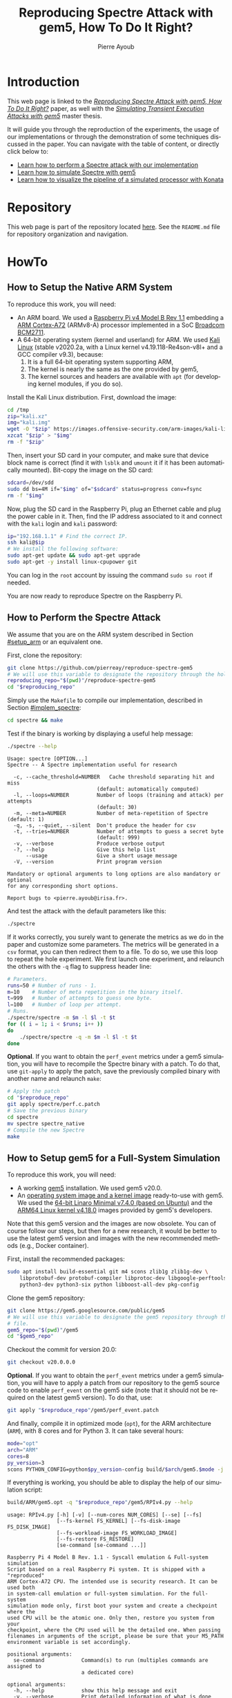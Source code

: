 #+TITLE: Reproducing Spectre Attack with gem5, How To Do It Right?
#+AUTHOR: Pierre Ayoub
#+EMAIL: pierre.ayoub@eurecom.fr
#+LANGUAGE: en
#+PROPERTY: header-args :eval never-export
#+HTML_HEAD: <link rel="stylesheet" href="https://sandyuraz.com/styles/org.min.css">

* Introduction

  This web page is linked to the /[[https://github.com/pierreay/reproduce-spectre-gem5/blob/main/docs/paper.pdf][Reproducing Spectre Attack with gem5, How To
  Do It Right?]]/ paper, as well with the /[[https://github.com/pierreay/reproduce-spectre-gem5/blob/main/docs/master_thesis.pdf][Simulating Transient Execution Attacks
  with gem5]]/ master thesis.

  It will guide you through the reproduction of the experiments, the usage of
  our implementations or through the demonstration of some techniques discussed
  in the paper. You can navigate with the table of content, or directly click
  below to:
  - [[#howto_spectre][Learn how to perform a Spectre attack with our implementation]]
  - [[#howto_spectre][Learn how to simulate Spectre with gem5]]
  - [[#howto_konata][Learn how to visualize the pipeline of a simulated processor with Konata]]

* Repository

  This web page is part of the repository located [[https://github.com/pierreay/reproduce-spectre-gem5][here]]. See the =README.md=
  file for repository organization and navigation.

* HowTo

** How to Setup the Native ARM System
   :PROPERTIES:
   :CUSTOM_ID: setup_arm
   :END:

   To reproduce this work, you will need:
   - An ARM board. We used a [[https://static.raspberrypi.org/files/product-briefs/200521+Raspberry+Pi+4+Product+Brief.pdf][Raspberry Pi v4 Model B Rev 1.1]] embedding a [[http://infocenter.arm.com/help/topic/com.arm.doc.100095_0003_06_en/cortex_a72_mpcore_trm_100095_0003_06_en.pdf][ARM
     Cortex-A72]] (ARMv8-A) processor implemented in a SoC [[https://www.raspberrypi.org/documentation/hardware/raspberrypi/bcm2711/rpi_DATA_2711_1p0.pdf][Broadcom BCM2711]].
   - A 64-bit operating system (kernel and userland) for ARM. We used [[https://www.offensive-security.com/kali-linux-arm-images/][Kali
     Linux]] (stable v2020.2a, with a Linux kernel v4.19.118-Re4son-v8l+ and a
     GCC compiler v9.3), because:
     1. It is a full 64-bit operating system supporting ARM,
     2. The kernel is nearly the same as the one provided by gem5,
     3. The kernel sources and headers are available with =apt= (for developing
        kernel modules, if you do so).

   Install the Kali Linux distribution. First, download the image:

   #+BEGIN_SRC bash :eval never
   cd /tmp
   zip="kali.xz"
   img="kali.img"
   wget -O "$zip" https://images.offensive-security.com/arm-images/kali-linux-2020.2a-rpi3-nexmon-64.img.xz
   xzcat "$zip" > "$img"
   rm -f "$zip"
   #+END_SRC

   Then, insert your SD card in your computer, and make sure that device block
   name is correct (find it with =lsblk= and =umount= it if it has been
   automatically mounted). Bit-copy the image on the SD card:

   #+BEGIN_SRC bash :eval never
   sdcard=/dev/sdd
   sudo dd bs=4M if="$img" of="$sdcard" status=progress conv=fsync
   rm -f "$img"
   #+END_SRC

   Now, plug the SD card in the Raspberry Pi, plug an Ethernet cable and plug
   the power cable in it. Then, find the IP address associated to it and
   connect with the =kali= login and =kali= password:

   #+BEGIN_SRC bash
   ip="192.168.1.1" # Find the correct IP.
   ssh kali@$ip
   # We install the following software:
   sudo apt-get update && sudo apt-get upgrade
   sudo apt-get -y install linux-cpupower git
   #+END_SRC

   You can log in the =root= account by issuing the command =sudo su root= if
   needed.

   You are now ready to reproduce Spectre on the Raspberry Pi.
   
** How to Perform the Spectre Attack
   :PROPERTIES:
   :CUSTOM_ID: howto_spectre
   :END:

   We assume that you are on the ARM system described in Section [[#setup_arm]] or
   an equivalent one.

   First, clone the repository:

   #+BEGIN_SRC bash :eval never
   git clone https://github.com/pierreay/reproduce-spectre-gem5
   # We will use this variable to designate the repository through the hole file.
   reproducing_repo="$(pwd)"/reproduce-spectre-gem5
   cd "$reproducing_repo"
   #+END_SRC

   Simply use the =Makefile= to compile our implementation, described in
   Section [[#implem_spectre]]:
    
   #+BEGIN_SRC bash :eval never
   cd spectre && make
   #+END_SRC

   Test if the binary is working by displaying a useful help message:

   #+BEGIN_SRC bash :eval never
   ./spectre --help
   #+END_SRC

   #+BEGIN_EXAMPLE
   Usage: spectre [OPTION...]
   Spectre -- A Spectre implementation useful for research

     -c, --cache_threshold=NUMBER   Cache threshold separating hit and miss
                                (default: automatically computed)
     -l, --loops=NUMBER         Number of loops (training and attack) per attempts
                                (default: 30)
     -m, --meta=NUMBER          Number of meta-repetition of Spectre (default: 1)
     -q, -s, --quiet, --silent  Don't produce the header for csv
     -t, --tries=NUMBER         Number of attempts to guess a secret byte
                                (default: 999)
     -v, --verbose              Produce verbose output
     -?, --help                 Give this help list
         --usage                Give a short usage message
     -V, --version              Print program version

   Mandatory or optional arguments to long options are also mandatory or optional
   for any corresponding short options.

   Report bugs to <pierre.ayoub@irisa.fr>.
   #+END_EXAMPLE
    
   And test the attack with the default parameters like this:

   #+BEGIN_SRC bash :eval never
   ./spectre 
   #+END_SRC

   If it works correctly, you surely want to generate the metrics as we do in
   the paper and customize some parameters. The metrics will be generated in a
   =csv= format, you can then redirect them to a file. To do so, we use this
   loop to repeat the hole experiment. We first launch one experiment, and
   relaunch the others with the =-q= flag to suppress header line:

   #+BEGIN_SRC bash :eval never
   # Parameters.
   runs=50 # Number of runs - 1.
   m=10    # Number of meta repetition in the binary itself.
   t=999   # Number of attempts to guess one byte.
   l=100   # Number of loop per attempt.
   # Runs.
   ./spectre/spectre -m $m -l $l -t $t
   for (( i = 1; i < $runs; i++ ))
   do  
       ./spectre/spectre -q -m $m -l $l -t $t   
   done
   #+END_SRC

   *Optional*. If you want to obtain the =perf_event= metrics under a gem5
   simulation, you will have to recompile the Spectre binary with a patch. To
   do that, use =git-apply= to apply the patch, save the previously compiled
   binary with another name and relaunch =make=:

    #+BEGIN_SRC bash :eval never
    # Apply the patch
    cd "$reproduce_repo"
    git apply spectre/perf.c.patch
    # Save the previous binary
    cd spectre
    mv spectre spectre_native
    # Compile the new Spectre
    make
    #+END_SRC

    #+BEGIN_SRC diff :tangle ../spectre/perf.c.patch :exports none
    diff --git i/spectre/perf.c w/spectre/perf.c
    index 3b89ee7..c648e28 100644
    --- i/spectre/perf.c
    +++ w/spectre/perf.c
    @@ -39,9 +39,9 @@ static int perf_fd_branch_miss;
    static void perf_attr_init(struct perf_event_attr * attr, uint64_t config)
    {
    /* To use with real ARM hardware: */
    -    attr->type = PERF_TYPE_HARDWARE;
    +    // attr->type = PERF_TYPE_HARDWARE;
    /* To use with gem5 full-system ARM: */
    -    // attr->type = PERF_TYPE_RAW;
    +    attr->type = PERF_TYPE_RAW;
    attr->config = config;
    attr->size = sizeof(*attr);
    attr->exclude_kernel = 1;
    @@ -53,9 +53,9 @@ void perf_init() {
    /* Initialize our perf_event_attr, representing one counter to be read. */
    static struct perf_event_attr attr_cache_miss;
    /* To use with real ARM hardware: */
    -    perf_attr_init(&attr_cache_miss, PERF_COUNT_HW_CACHE_MISSES);
    +    // perf_attr_init(&attr_cache_miss, PERF_COUNT_HW_CACHE_MISSES);
    /* To use with gem5 full-system ARM: */
    -    // perf_attr_init(&attr_cache_miss, 0x33);
    +    perf_attr_init(&attr_cache_miss, 0x33);
    /* Open the file descriptor corresponding to this counter. The counter
    should start at this moment. */
    if ((perf_fd_cache_miss = syscall(__NR_perf_event_open, &attr_cache_miss, 0, -1, -1, 0)) == -1)
    @@ -64,8 +64,8 @@ void perf_init() {
    /* Same here. */
    static struct perf_event_attr attr_branch_miss;
    /* To use with real ARM hardware: */
    -    perf_attr_init(&attr_branch_miss,PERF_COUNT_HW_BRANCH_MISSES);
    +    // perf_attr_init(&attr_branch_miss,PERF_COUNT_HW_BRANCH_MISSES);
    /* To use with gem5 full-system ARM: */
    -    // perf_attr_init(&attr_branch_miss, 0x10);
    +    perf_attr_init(&attr_branch_miss, 0x10);
    if ((perf_fd_branch_miss = syscall(__NR_perf_event_open, &attr_branch_miss, 0, -1, -1, 0)) == -1)
    fprintf(stderr, "perf_event_open fail %d %d: %s\n", perf_fd_branch_miss, errno, strerror(errno));
    }
    #+END_SRC

** How to Setup gem5 for a Full-System Simulation
   :PROPERTIES:
   :CUSTOM_ID: howto_gem5_setup
   :END:

   To reproduce this work, you will need:
   - A working [[https://www.gem5.org/getting_started/][gem5]] installation. We used gem5 v20.0.
   - An [[https://www.gem5.org/documentation/general_docs/fullsystem/guest_binaries][operating system image and a kernel image]] ready-to-use with gem5. We
     used the [[http://dist.gem5.org/dist/current/arm/disks/linaro-minimal-aarch64.img.bz2][64-bit Linaro Minimal v7.4.0 (based on Ubuntu)]] and the [[http://dist.gem5.org/dist/current/arm/aarch-system-201901106.tar.bz2][ARM64
     Linux kernel v4.18.0]] images provided by gem5's developers.

   Note that this gem5 version and the images are now obsolete. You can of
   course follow our steps, but then for a new research, it would be better to
   use the latest gem5 version and images with the new recommended methods
   (e.g., Docker container).

   First, install the recommended packages:

   #+BEGIN_SRC bash :eval never
   sudo apt install build-essential git m4 scons zlib1g zlib1g-dev \
       libprotobuf-dev protobuf-compiler libprotoc-dev libgoogle-perftools-dev \
       python3-dev python3-six python libboost-all-dev pkg-config
   #+END_SRC

   Clone the gem5 repository:

   #+BEGIN_SRC bash :eval never
   git clone https://gem5.googlesource.com/public/gem5
   # We will use this variable to designate the gem5 repository through the hole
   # file.
   gem5_repo="$(pwd)"/gem5
   cd "$gem5_repo"
   #+END_SRC

   Checkout the commit for version 20.0:

   #+BEGIN_SRC bash :eval never
   git checkout v20.0.0.0
   #+END_SRC

   *Optional*. If you want to obtain the =perf_event= metrics under a gem5
   simulation, you will have to apply a patch from our repository to the gem5
   source code to enable =perf_event= on the gem5 side (note that it should not
   be required on the latest gem5 version). To do that, use:

   #+BEGIN_SRC bash
   git apply "$reproduce_repo"/gem5/perf_event.patch
   #+END_SRC

   #+BEGIN_SRC diff :tangle ../gem5/perf_event.patch :exports none
   diff --git i/src/arch/arm/ArmISA.py w/src/arch/arm/ArmISA.py
   index 2641ec3fb..3d85c1b75 100644
   --- i/src/arch/arm/ArmISA.py
   +++ w/src/arch/arm/ArmISA.py
   @@ -36,6 +36,7 @@
   from m5.params import *
   from m5.proxy import *

   +from m5.SimObject import SimObject
   from m5.objects.ArmPMU import ArmPMU
   from m5.objects.ArmSystem import SveVectorLength
   from m5.objects.BaseISA import BaseISA
   @@ -49,6 +50,8 @@ class ArmISA(BaseISA):
   cxx_class = 'ArmISA::ISA'
   cxx_header = "arch/arm/isa.hh"

   +    generateDeviceTree = SimObject.recurseDeviceTree
   +
   system = Param.System(Parent.any, "System this ISA object belongs to")

   pmu = Param.ArmPMU(NULL, "Performance Monitoring Unit")
   diff --git i/src/arch/arm/ArmPMU.py w/src/arch/arm/ArmPMU.py
   index 047e908b3..58553fbf9 100644
   --- i/src/arch/arm/ArmPMU.py
   +++ w/src/arch/arm/ArmPMU.py
   @@ -40,6 +40,7 @@ from m5.params import *
   from m5.params import isNullPointer
   from m5.proxy import *
   from m5.objects.Gic import ArmInterruptPin
   +from m5.util.fdthelper import *

   class ProbeEvent(object):
   def __init__(self, pmu, _eventId, obj, *listOfNames):
   @@ -76,6 +77,17 @@ class ArmPMU(SimObject):

   _events = None

   +    def generateDeviceTree(self, state):
   +        node = FdtNode("pmu")
   +        node.appendCompatible("arm,armv8-pmuv3")
   +        # gem5 uses GIC controller interrupt notation, where PPI interrupts
   +        # start to 16. However, the Linux kernel start from 0, and used a tag
   +        # (set to 1) to indicate the PPI interrupt type.
   +        node.append(FdtPropertyWords("interrupts", [
   +            1, int(self.interrupt.num) - 16, 0xf04
   +        ]))
   +        yield node
   +
   def addEvent(self, newObject):
   if not (isinstance(newObject, ProbeEvent)
   or isinstance(newObject, SoftwareIncrement)):
   diff --git i/src/cpu/BaseCPU.py w/src/cpu/BaseCPU.py
   index ab70d1d7f..66a49a038 100644
   --- i/src/cpu/BaseCPU.py
   +++ w/src/cpu/BaseCPU.py
   @@ -302,6 +302,11 @@ class BaseCPU(ClockedObject):
   node.appendPhandle(phandle_key)
   cpus_node.append(node)

   +        # Generate nodes from the BaseCPU children (and don't add them as
   +        # subnode). Please note: this is mainly needed for the ISA class.
   +        for child_node in self.recurseDeviceTree(state):
   +            yield child_node
   +
   yield cpus_node

   def __init__(self, **kwargs):
   #+END_SRC

   And finally, compile it in optimized mode (=opt=), for the ARM architecture
   (=ARM=), with 8 cores and for Python 3. It can take several hours:

   #+BEGIN_SRC bash :eval never
   mode="opt"
   arch="ARM"
   cores=8
   py_version=3 
   scons PYTHON_CONFIG=python$py_version-config build/$arch/gem5.$mode -j $cores
   #+END_SRC

    If everything is working, you should be able to display the help of our
    simulation script:

    #+BEGIN_SRC bash :eval never
    build/ARM/gem5.opt -q "$reproduce_repo"/gem5/RPIv4.py --help   
    #+END_SRC

    #+BEGIN_EXAMPLE
    usage: RPIv4.py [-h] [-v] [--num-cores NUM_CORES] [--se] [--fs]
                    [--fs-kernel FS_KERNEL] [--fs-disk-image FS_DISK_IMAGE]
                    [--fs-workload-image FS_WORKLOAD_IMAGE]
                    [--fs-restore FS_RESTORE]
                    [se-command [se-command ...]]

    Raspberry Pi 4 Model B Rev. 1.1 - Syscall emulation & Full-system simulation
    Script based on a real Raspberry Pi system. It is shipped with a "reproduced"
    ARM Cortex-A72 CPU. The intended use is security research. It can be used both
    in system-call emulation or full-system simulation. For the full-system
    simulation mode only, first boot your system and create a checkpoint where the
    used CPU will be the atomic one. Only then, restore you system from your
    checkpoint, where the CPU used will be the detailed one. When passing
    filenames in arguments of the script, please be sure that your M5_PATH
    environment variable is set accordingly.

    positional arguments:
      se-command            Command(s) to run (multiples commands are assigned to
                            a dedicated core)

    optional arguments:
      -h, --help            show this help message and exit
      -v, --verbose         Print detailed information of what is done
      --num-cores NUM_CORES
                            Number of CPU cores (default = 1)
      --se                  Enable system-call emulation (must provide 'command'
                            positional arguments)
      --fs                  Enable full-system emulation (must provide '--fs-
                            kernel' and '--fs-disk-image' options)
      --fs-kernel FS_KERNEL
                            Filename of the Linux kernel to use in full-system
                            emulation (searched under '$M5_PATH/binaries'
                            directory)
      --fs-disk-image FS_DISK_IMAGE
                            Filename of the disk image containing the system to
                            instantiate in full-system emulation
      --fs-workload-image FS_WORKLOAD_IMAGE
                            Filename of the disk image containing the workload to
                            mount in full-system emulation
      --fs-restore FS_RESTORE
                            Path to a folder created by "m5 checkpoint" command to
                            use for restoration
    #+END_EXAMPLE
    
    Otherwise, check the [[https://pierreay.github.io/reproduce-spectre-gem5/gem5_errors.html#compilation][=docs/gem5_errors.html=]] file to see if the compilation
    error has already been encountered.
    
    Let's create the images you need to perform a full-system
    simulation. First, you have to download the operating system and the kernel
    images that you will use over our simulated hardware:

    #+BEGIN_SRC bash :eval never
    img_dir=img
    mkdir $img_dir && cd $img_dir
    # OS
    wget -O - http://dist.gem5.org/dist/current/arm/disks/linaro-minimal-aarch64.img.bz2 | bunzip2 > linaro-minimal-aarch64.img
    # Kernel
    wget -O - http://dist.gem5.org/dist/current/arm/aarch-system-201901106.tar.bz2 | tar xjv
    #+END_SRC

    Then, you will have to create a third =workload.img= image that will
    contain the file(s) that you want to use in your experiments. In order to
    do that, first create a 100MB zero file (you can change the size with the
    =count= parameter):

    #+BEGIN_SRC bash :eval never
    img=workload.img
    dd if=/dev/zero of=$img count=200K
    #+END_SRC

    Create a loopback device in order to access the image as a block device:

    #+BEGIN_SRC bash :eval never
    dev=$(sudo losetup -f)
    sudo losetup -fP $img
    #+END_SRC

    Create a DOS partition table and a primary partition on the entire image,
    then format the new created partition with the =ext4= file system:

    #+BEGIN_SRC bash :eval never
    echo "," | sudo sfdisk $dev
    sudo mke2fs "$dev"p1
    #+END_SRC
    
    Finally, you are done at modifying your image, detach it from the loopback
    device:

    #+BEGIN_SRC bash :eval never
    sudo losetup -d $dev
    #+END_SRC

    Now, you have a persistent file that will hold your files for the
    simulation. Define a function that will be used each time you need to
    update the image with new files (binaries, data...):

    #+BEGIN_SRC bash :eval never
    # $1: workload image name/path.
    # $*: list of files to copy.
    workload_update() {
        dev=$(sudo losetup -f)
        mnt=/mnt/workload
        # Get arguments.
        img="$1"
        shift
        # Create the mount folder and the loop device.
        sudo mkdir -p $mnt
        sudo losetup -fP "$img"
        # Mount the block device.
        sudo mount -o loop $dev $mnt
        # Copy files/folders.
        sudo cp -r -f -t $mnt $*
        # List the files to confirm.
        ls -alh $mnt
        # Unmount the image and freed the loop device.
        sudo umount $mnt
        sudo losetup -d $dev
    }
    #+END_SRC

    We will use this function later. All your 3 images will be mounted directly
    in the simulated system by gem5 itself, and the files in the workload image
    will be accessible in read/write. This is an efficient and handy way to
    communicate with a gem5 simulation.

** How to Simulate Spectre with gem5
   :PROPERTIES:
   :CUSTOM_ID: howto_gem5
   :END:

   We assume that you are able to compile and know how to perform a Spectre
   attack with our binary (at least in theory), described in Section
   [[#howto_spectre]].

   We assume that your gem5 setup is ready to perform a full-system simulation,
   described in Section [[#howto_gem5_setup]].

   *Boot*. The first step is to boot the system once, which can take up to one
   entire hour. You will launch the simulation of our system, described in
   Section [[#implem_gem5]], with gem5. Call gem5 with our Python script describing
   our system, declare 4 cores and the images for the full-system simulation
   with this command:

   #+BEGIN_SRC bash :eval never
   cd "$reproduce_repo"/gem5
   "$gem5_repo"/build/ARM/gem5.opt -q -d 01boot \
                                   ./RPIv4.py -v --num-cores=4 --fs \
                                   --fs-kernel="$gem5_repo"/"$img_dir"/vmlinux.arm64 \
                                   --fs-disk-image="$gem5_repo"/"$img_dir"/linaro-minimal-aarch64.img \
                                   --fs-workload-image="$gem5_repo"/"$img_dir"/"$img"
   #+END_SRC

   On another shell, launch the following command to connect to your simulation
   with =m5term= (which use =telnet=):
   
   #+BEGIN_SRC bash :evel never
   "$gem5_repo"/util/term/m5term localhost 3456
   #+END_SRC

   You must now see the boot process of the simulated system. Wait for the boot
   process to finish until you get a prompt, and then, issue the following
   command:

   #+BEGIN_SRC bash
   m5 checkpoint
   #+END_SRC

   This will create a snapshot of the running system just after the boot
   process in the =01boot/cpt.{ticknumber}= folder. Now, you will be able to
   restore the snapshot in a matter of second each time you want to simulate an
   experiment, there is no need to wait for the boot process anymore (except if
   you modify some parameters of the system in the Python files).

   You can terminate your simulation. Press =C-d= to disconnect from the
   terminal, and use the following command to kill gem5:

   #+BEGIN_SRC bash
   pkill gem5
   #+END_SRC

   *Spectre*. This time, you will be able to simulate the Spectre attack in a
   full-system simulation. First, copy the Spectre binary on the =workload.img=
   image. Use our predefined function (Section [[#howto_gem5_setup]]) for that:

   #+BEGIN_SRC bash :eval never
   cd "$reproduce_repo"
   workload_update "$gem5_repo"/"$img_dir"/"$img" spectre/spectre
   #+END_SRC

   You know have a ready =workload.img= image with the Spectre binary
   inside. The last step is to relaunch the simulation from the previous
   checkpoint:

   #+BEGIN_SRC bash
   "$gem5_repo"/build/ARM/gem5.opt -q -d 02restore \
                                      ./RPIv4.py -v --num-cores=4 --fs \
                                      --fs-kernel="$gem5_repo"/"$img_dir"/vmlinux.arm64 \
                                      --fs-disk-image="$gem5_repo"/"$img_dir"/linaro-minimal-aarch64.img \
                                      --fs-workload-image="$gem5_repo"/"$img_dir"/"$img" \
                                      --fs-restore=01boot/cpt.*
   #+END_SRC

   On another shell, you can connect to the restored simulation and wait
   reaching the prompt (a matter of seconds or 1-2 minutes):

   #+BEGIN_SRC bash :evel never
   "$gem5_repo"/util/term/m5term localhost 3456
   #+END_SRC

   Inside the =telnet= session, you can issue these two commands to access to
   the Spectre binary:

   #+BEGIN_SRC bash
   mkdir -p workload
   # /dev/vdb1 correspond to the image given with the --fs-workload option.
   mount /dev/vdb1 ./workload
   #+END_SRC

   And finally launch the Spectre attack inside the simulated system:

   #+BEGIN_SRC bash
   cd workload
   ./spectre -m 10 -l 100 -t 999
   #+END_SRC

   To extract your result from the simulation, you can either redirect them in
   a file on the mounted =workload.img= image, or copy-paste the terminal.
   
   When the Spectre attack will finish, you can terminate your
   simulation. Press =C-d= to disconnect from the terminal, and use the
   following command to kill gem5:

   #+BEGIN_SRC bash
   pkill gem5
   #+END_SRC

** How to Visualize the Pipeline of a gem5 Processor with Konata
   :PROPERTIES:
   :CUSTOM_ID: howto_konata
   :END:

   Konata is an external program allowing to see graphically the instructions
   executed in the pipeline of a simulated processor. We suggest to the reader
   to read [[http://learning.gem5.org/tutorial/presentations/vis-o3-gem5.pdf][this guide]] before using it. The first thing to do is to download the
   pre-compiled binary from its [[https://github.com/shioyadan/Konata][official repository]]:

   #+BEGIN_SRC bash :results silent
   mkdir konata && cd konata
   konata_dir=$(pwd)/konata-linux-x64
   wget -O - 'https://github.com/shioyadan/Konata/releases/download/v0.34/konata-linux-x64.tar.gz' | tar -xz
   #+END_SRC

   In order to visualize the pipeline, you'll have to:
   1. Find which part of the simulation you want to see (otherwise the generated data will be too large),
   2. Run this part of the simulation with specific flags,
   3. Open the generated data in Konata.
   
   Firstly, to determine which portion of the simulation you want to see with
   Konata, you'll have to run the simulation once without any special flag and
   stop it (with =C-c=) at the time where the interesting part is starting. For
   example, in our experiment, the interesting part is the core of the Spectre
   attack. A possibility is to put a =printf= in your code just before this
   part and stop the simulation when you see the output text.

   When stopping the simulation, you will see a message like this one:

   #+BEGIN_EXAMPLE
   Exiting @ tick 3266927000 because user interrupt received
   #+END_EXAMPLE

   Here, 3266927000 is the number of tick we want to start the monitoring of
   executed instruction. We will refer to it as src_bash[:eval never :exports
   code]{$ticknumber}.
   
   Then, you'll have to run a simulation with the =--debug-flags=O3PipeView
   --debug-file=pipeview.txt= flags passed to the gem5 binary and the
   =--debug-start=$ticknumber= set accordingly to the previous step:
   
   #+BEGIN_SRC bash :eval never
   "$gem5_repo"/build/ARM/gem5.opt -q \
               --debug-flags=O3PipeView --debug-file=pipeview.txt --debug-start=$ticknumber \
               "$reproduce_repo"/gem5/RPIv4.py -v --se
               "$reproduce_repo/spectre/spectre -l 100"
   #+END_SRC

   When the simulation is over (or when you stopped it because it past the last
   point of interest), you just have to launch the graphical interface of
   Konata by issuing the src_bash[:eval never :exports
   code]{"$konata_dir/konata"} command, click on =File= and search for the
   =pipeview.txt= file generated with gem5 in the simulation folder.

   Then, you will see a lot of instructions. How to understand and find an
   interesting part in the visualization? There is two main methods:
   - Find regular pattern and match them with the loops in the C code,
   - Find the addresses of the instructions in the found patterns and match
     them with the instructions in the assembly code.
   
   *Demonstration*. Let's visualize the pipeline during the Spectre attack. We
   generated a trace of a Spectre execution with the commands above, except
   that we used the implementation by the [[https://github.com/IAIK/transientfail][IAIK team]]
   (=pocs/spectre/PHT/sa_ip/poc_arm=). We provide the needed trace in the
   =docs/data/konata= directory of the repository, we encourage you to follow
   our step-by-step guide at the same time.

   Open the =pipeview.txt= file from the =pipeview.txt.tar.bz2= archive with
   Konata. The first thing to do after loading the trace file is to enable
   =Hide flushed instruction= in the Konata menu, otherwise, you won't be able
   to see any pattern but only a linear stream (which is the goal of
   speculative execution) due to a lot of flushed instruction. Then, un-zoom to
   identify patterns. Below the C code of the main loop of the binary:

   #+CAPTION: Main loop of Spectre, which iterate over every byte in the secret string (C code).
   #+NAME: spectre_main_loop
   #+BEGIN_SRC c :eval never :exports code
   while (1) {
       // for every byte in the string
       j = (j + 1) % sizeof(DATA_SECRET);

       // mistrain with valid index
       for(int y = 0; y < 10; y++) {
           access_array(0);
       }
       // potential out-of-bounds access
       access_array(j);

       // only show inaccessible values (SECRET)
       if(j >= sizeof(DATA) - 1) {
           mfence(); // avoid speculation
           // Recover data from covert channel
           cache_decode_pretty(leaked, j);
       }
    }
   #+END_SRC
   
   In the picture below, you can see one main loop iteration of the attack
   which iterate over each byte to guess. The first bold blank line, top left,
   is the end of the first iteration, while the second, bottom right, is the
   end of the second iteration.

   #+CAPTION: One main loop iteration.
   [[file:img/konata/konata_main_loop.png]]
      
   If you zoom-in on the bold line at the bottom right of the screenshot
   (discussed above), you can see this: it's the end of the src_c[:eval never
   :exports code]{cache_decode_pretty()} C function -- the receiver part of the
   covert-channel --, where there is a 100 times loop over a =volatile=
   variable to add a delay. To deduce yourself this information, you can count
   the number of iterations (when it's small enough) or look at the addresses
   of the instructions (which we do not provide here) by zooming a bit more.

   #+CAPTION: Loop over a variable to add a delay.
   [[file:img/konata/konata_cache_decode_pretty.png]]

   Now that you have identified the main patterns by knowing when an attack's
   iteration begin and finish, you can try to look directly for an address, in
   order to find a transient execution. Below is the code of the conditional
   branch that Spectre attacks, you see on the assembly code that its address
   is =0x00400e74= corresponding to the src_asm[:eval never :exports code]{b.pl
   0x400e88} instruction.

   #+CAPTION: Core of the Spectre attack, with a function which access an array and check for its index with a conditional branch (C and assembly code).
   #+BEGIN_SRC c :eval never :exports code
   char access_array(int x) {
       // flushing the data which is used in the condition increases
       // probability of speculation
       size_t len = sizeof(DATA) - 1;
       mfence();
       flush(&len);
       flush(&x);

       // ensure data is flushed at this point
       mfence();

       // check that only accessible part (DATA) can be accessed
       if((float)x / (float)len < 1) {
           // countermeasure: add the fence here
           // Encode in cache
           cache_encode(data[x]);
       }
   }
   #+END_SRC

   #+BEGIN_SRC asm :eval never :exports code
       ╭ 100: sym.access_array (int64_t arg1, int64_t arg_1ch, int64_t arg_28h);
       │           ; arg int64_t arg_1ch @ sp+0x1c
       │           ; arg int64_t arg_28h @ sp+0x28
       │           ; arg int64_t arg1 @ x0
       │           0x00400e2c      fd7bbda9       stp x29, x30, [sp, -0x30]!   ; sp=0xffffffffffffffd0
       │           0x00400e30      fd030091       mov x29, sp                 ; x29=0xffffffffffffffd0
       │           0x00400e34      e01f00b9       str w0, [sp + arg_1ch]      ; arg1
       │           0x00400e38      a00080d2       movz x0, 0x5                ; x0=0x5
       │           0x00400e3c      e01700f9       str x0, [sp + arg_28h]
       │           0x00400e40      9f3b03d5       dsb ish
       │           0x00400e44      e0a30091       add x0, sp, 0x28            ; x0=0xfffffffffffffff8
       │           0x00400e48      c2feff97       bl sym.flush                ;[1] ; lr=0x400e4c -> 0x910073e0 ; pc=0x400950 -> 0xd50b7e20
       │           0x00400e4c      e0730091       add x0, sp, 0x1c            ; x0=0xffffffffffffffec
       │           0x00400e50      c0feff97       bl sym.flush                ;[1] ; lr=0x400e54 -> 0xd5033b9f ; pc=0x400950 -> 0xd50b7e20
       │           0x00400e54      9f3b03d5       dsb ish
       │           0x00400e58      e11f40b9       ldr w1, [sp, 0x1c]          ; [0x1c:4]=-1 ; 28 ; tmp=0xffffffffffffffec ; w1=0xffffffff
       │           0x00400e5c      e01740f9       ldr x0, [sp, 0x28]          ; sym.thread_arena
       │                                                                      ; [0x28:4]=-1 ; tmp=0xfffffffffffffff8 ; x0=0xffffffffffffffff
       │           0x00400e60      2000221e       scvtf s0, w1
       │           0x00400e64      0100239e       ucvtf s1, x0
       │           0x00400e68      0018211e       fdiv s0, s0, s1             ; s0=0x1
       │           0x00400e6c      01102e1e       fmov s1, 1
       │           0x00400e70      1020211e       fcmpe s0, s1
       │       ╭─< 0x00400e74      a5000054       b.pl 0x400e88               ; pc=0x400e88 -> 0xa8c37bfd ; likely
       │       │   0x00400e78      200400d0       adrp x0, 0x486000           ; x0=0x486000
       │       │   0x00400e7c      00cc47f9       ldr x0, [x0, 0xf98]         ; [0xf98:4]=-1 ; 3992 ; tmp=0x486f98 ; x0=0x489a08 obj.data_1
       │       │   0x00400e80      00c86138       ldrb w0, [x0, w1, sxtw]     ; w0=0xff
       │       │   0x00400e84      56ffff97       bl sym.cache_encode         ;[2] ; lr=0x400e88 -> 0xa8c37bfd ; pc=0x400bdc -> 0x90000441 ; sym.cache_encode(0xff, 0xffffffff)
       │       │   ; CODE XREF from sym.access_array @ 0x400e74
       │       ╰─> 0x00400e88      fd7bc3a8       ldp x29, x30, [sp], 0x30    ; x29=0xffffffffffffffff ; x30=0xffffffffffffffff
       ╰           0x00400e8c      c0035fd6       ret                         ; pc=0xffffffffffffffff
   #+END_SRC

   This time, you want to re-enable =Hide flushed instruction= from the menu,
   otherwise you will not see the transient execution. To find the address,
   graphically return at the beginning of the trace and zoom-in until seeing
   the instructions addresses at the left. Then, press =F1=, type "=f
   0x00400e74=", press =Enter= once to search for the address =0x00400e74= from
   the beginning, and press =F3= again until finding a transient execution. An
   instruction has been executed transiently when it is shadowed. After hitting
   =F3= many dozens of time, you must see this at line 12781:

   #+CAPTION: Bound check followed by a transient execution with the malicious index.
   [[file:img/konata/konata_check_bound_with_transient_exec.png]]

   In Spectre's source code, we know that the function src_c[:eval never
   :exports code]{memaccess()} is used inside the src_c[:eval never :exports
   code]{cache_encode()} function, that means that it is used when the
   malicious transient load happened. Below the source code of this function
   and the corresponding assembly code:

   #+CAPTION: Function that load a value pointed by =*p= (C and assembly code).
   #+BEGIN_SRC c :eval never :exports code
   void maccess(void *p) {
       volatile uint32_t value;
       asm volatile("LDR %0, [%1]\n\t" : "=r"(value) : "r"(p));
       asm volatile("DSB ISH");
       asm volatile("ISB");
   }
   #+END_SRC

   #+BEGIN_SRC asm :eval never :exports code
       ╭ 28: sym.maccess (int64_t arg1);
       │ ; var int64_t var_4h @ sp+0xc
       │ ; arg int64_t arg1 @ x0
       │ 0x00400960      ff4300d1       sub sp, sp, 0x10     
       │ 0x00400964      000040f9       ldr x0, [x0]         
       │ 0x00400968      e00f00b9       str w0, [sp + var_4h]
       │ 0x0040096c      9f3b03d5       dsb ish              
       │ 0x00400970      df3f03d5       isb                  
       │ 0x00400974      ff430091       add sp, sp, 0x10     
       ╰ 0x00400978      c0035fd6       ret                  
   #+END_SRC

   If you zoom-in a bit, you will be able to see every execution stage for each
   instruction at a certain time. The first =ret= at address =0x40095c= is the
   return of the src_c[:eval never :exports code]{flush()} C function into the
   src_c[:eval never :exports code]{access_array()} function. You can see how
   long was the instruction at the searched address (with the src_asm[:eval
   never :exports code]{b.pl 0x400e88} mnemonic) to be executed due to the
   condition which was long to resolve, more than the others. This is
   graphically represented by an instruction which takes more space on the
   horizontal axis. The speculative execution happened just after it. The
   transient read you are interested in is the src_asm[:eval never :exports
   code]{ldr x0, [x0]} at address =Ox400964= (in the src_c[:eval never :exports
   code]{maccess()} function), which is completed but never committed, and leak
   the secret value in the micro-architectural domain. You can see that this
   was the last transiently executed instruction in this block, if the bound
   check would have been 10 cycles shorter, then the attack would have failed!

   #+CAPTION: Clear view on the transient execution of a read instruction with a malicious index.
   [[file:img/konata/konata_check_bound_with_transient_exec_detailed.png]]

   If you search over all the pipeline trace, you will not see another
   transient execution of this load with a malicious index. That means that
   despite all the iterations, the branch predictor defeated the Spectre attack
   for the following iterations, which explains the bad results we had with
   this implementation. You could search for when this happened by looking at
   the assembly code of the main loop (C code already given [[spectre_main_loop][here]]):

   #+CAPTION: Main loop of Spectre, which iterate over every byte in the secret string (Assembly code).
   [[file:img/konata/spectre_asm_core_loop.png]]
   
   Search for the address =0x004006ac= of the src_asm[:eval never :exports
   code]{bl sym.cache_decode_pretty} instruction, from the beginning, without
   =Hide flushed ops= enabled. At some point, you will arrive here:

   #+CAPTION: Branch predictor defeated Spectre.
   [[file:img/konata/konata_check_bound_defeat.png]]
   
   You see the branch predictor defeating Spectre by predicting that the branch
   in src_c[:eval never :exports code]{access_array()} will not be taken, and
   thus, directly executing the code after the branch at address
   =0x00400e88=. Since it is predicted not taken while it is in reality not
   taken because it's the attack, the branch predictor was not tricked by
   Spectre. Then the code enter the src_c[:eval never :exports
   code]{cache_decode_pretty()} function at the searched address to read the
   cached letters -- and the function will only find the bytes used in the
   training phase, no leaked bytes.

   Finally, we show here an iteration where the branch predictor is trained by
   Spectre, by taken the branch with a valid index.

   #+CAPTION: Branch predictor being trained.
   [[file:img/konata/konata_check_bound_train.png]]

   In summary, you were able to see the three scenarios:
   1. When Spectre succeed and retrieve a byte,
   2. When Spectre is defeated and failed -- which has been helpful during our
      research,
   3. When Spectre trains the branch predictor before the attack.

   Note that gem5 is able to output a large number of information from every
   element of the system. For instance, during our work, we used to trace
   instruction execution, which output the state of the processor along with
   the executed instruction, by using the "src_bash[:exports code :eval
   never]{--debug-flags=O3CPU,Exec}" flag for the gem5 binary. We also used the
   ="$gem5_repo"/util/tracediff= binary, which allows to navigate in a =diff=
   view of the instructions executed between two simulation with different
   parameters, with this command:

   #+BEGIN_SRC bash
   "$gem5_repo"/util/tracediff \
               "$gem5_repo"/build/ARM/gem5.opt -q --debug-flags=Exec,-ExecSymbol \
               "$gem5_repo"/configs/example/arm/starter_se.py \
               "\"$reproduce_repo/spectre/spectre -l 100\"|\"$reproduce_repo/spectre/spectre -l 50\""
   #+END_SRC

* Implementations

  Implementation details goes here.

** Spectre
   :PROPERTIES:
   :CUSTOM_ID: implem_spectre
   :END:
   
   Our implementation lives in the =spectre= directory of the repository:

   #+BEGIN_SRC bash :dir ../ :results output :exports results
   tree spectre
   #+END_SRC

   #+RESULTS:
   #+begin_example
   spectre
   ├── asm.c
   ├── asm.h
   ├── main.c
   ├── Makefile
   ├── perf.c
   ├── perf.c.patch
   ├── perf.h
   ├── spectre_pht_sa_ip.c
   ├── spectre_pht_sa_ip.h
   ├── util.c
   └── util.h

   0 directories, 11 files
   #+end_example

   It is composed of the following modules:
   - =asm= :: ARM assembly implementation. Directly inside the files, we
     described in details the use of the src_asm[:eval never :exports
     code]{dsb}, src_asm[:eval never :exports code]{isb} and src_asm[:eval
     never :exports code]{dc civac} instructions in order to implement the
     src_c[:eval never :exports code]{mfence()}, src_c[:eval never :exports
     code]{ifence()}, src_c[:eval never :exports code]{flush()}, src_c[:eval
     never :exports code]{rdtsc()} functions as well as an anti-speculation, a
     memory access function and Flush+Reload functions.
   - =main= :: Orchestrate all the modules. Handles the arguments, the
     meta-repetition of the attack, the memory allocations, and the metrics
     reporting.
   - =perf= :: =perf_event= wrapper. It builds convenient functions to
     initialize =perf_event= and read the counters on top of the Linux system
     calls.
   - =spectre_pht_sa_ip= :: Spectre implementation (for the PHT-SA-IP
     version). Implements the covert-channel, the training and the attack
     phase, as well as the simple heuristic to determine if the guess is
     correct.
   - =util= :: Utilities functions used across the binary. Implements the
     argument handling, cache-hit threshold detector, gem5's related function,
     hamming distance and others useful functions.

   The utility of the patch is discussed in Section [[#howto_spectre]]. Its purpose
   is only to comment/uncomment a few lines to switch from a working
   =perf_event= on a native ARM system to a working =perf_event= on a gem5 ARM
   system (this is still a TODO item in the code). Note that there is a lot of
   comments into the code to explain everything, don't hesitate to look at it
   to understand specific parts of the Spectre attack, the assembly
   instructions, or the choices that have been made.

** gem5
   :PROPERTIES:
   :CUSTOM_ID: implem_gem5
   :END:

   Our gem5 system lives in the =gem5= directory of the repository:

   #+BEGIN_SRC bash :dir ../ :results output :exports results
   tree gem5
   #+END_SRC

   #+RESULTS:
   : gem5
   : ├── ARMv8A_Cortex_A72.py
   : ├── perf_event.patch
   : └── RPIv4.py
   : 
   : 0 directories, 3 files

   It is composed of the following modules:
   - =ARMv8A_Cortex_A72= :: Cluster and cores classes based on the ARM Cortex
     A72 processor. This file defines the classes of a lot of important
     components, like the branch predictor, the walker cache, the L1/L2 caches,
     the cores and the processor itself, the pipeline configuration, and the
     connections between all these components. Note that modeling a processor
     is a very complex and long task, thus this model is surely not suitable to
     use for a high-fidelity performance evaluation, rather it is suitable to
     be used for security research.
   - =RPIv4= :: System class based on a Raspberry Pi 4 Model B. This file
     defines the classes of the main memory, the system itself (RealView
     platform), tied-up every component and implements the functions that
     interface gem5 and the host operating system (disks, arguments, PMU). In
     this file, a lot of instantiation of objects that lack documentation in
     gem5 are explained in the comments, feel free to refer to it if you want
     to know how a full-system simulation works and how to implement it in a
     "convenient way".

   The "convenient way" we talked about in the last paragraph corresponds to:
   - The boot process :: The first boot is done with a simple and fast processor
     model (an =AtomicSimpleCPU=), which allows to boot the system in less that
     one hour. When a restoration is done, it is automatically detected and
     replace the simple and fast processor model by a detailed and slow one (a
     derived =O3CPU=).
   - The workload share :: Several methods exists to share files between the host
     system and the gem5 system, as modifying the large operating system image
     or piping through the terminal. Our choice was to create a new block
     device on the gem5 system and to use a dedicated so-called "workload"
     image, allowing to use an unmodified system image, to swap them, and to be
     less error prone than terminal piping.
   - The simulation mode :: Regarding the goal of an experiment, it can be useful
     to use the system-call emulation (fast) or the full-system simulation
     (realistic) with the same simulated hardware (system and processor
     models). Thus, our system support the both modes with the same Python
     file, unlike the majority of scripts provided with gem5.

   The utility of the patch is discussed in Section [[#howto_gem5_setup]]. Briefly,
   it generates the PMU declaration in the device tree to enable communication
   between the Linux kernel and the gem5 PMU model. To deeply understand what
   the patch does and how it works, see our corresponding [[https://stackoverflow.com/questions/63988672/using-perf-event-with-the-arm-pmu-inside-gem5][StackOverflow post]] or
   our [[https://www.mail-archive.com/gem5-users@gem5.org/msg18401.html][ticket on the gem5 mailing list]].

* Appendices

  - If you are a gem5 user who experience some unresolved errors, you could
    check the [[https://pierreay.github.io/reproduce-spectre-gem5/gem5_errors.html#runtime][=docs/gem5_errors.html=]] file.
